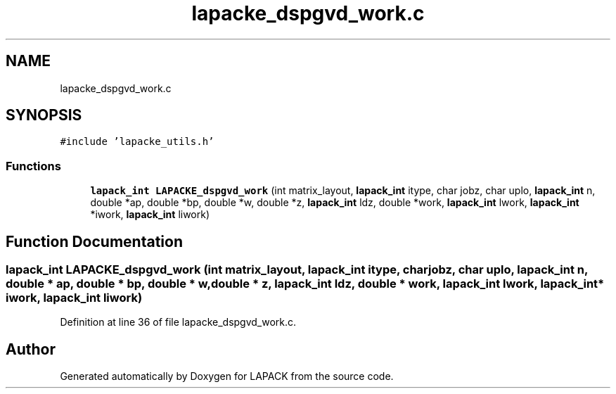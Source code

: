 .TH "lapacke_dspgvd_work.c" 3 "Tue Nov 14 2017" "Version 3.8.0" "LAPACK" \" -*- nroff -*-
.ad l
.nh
.SH NAME
lapacke_dspgvd_work.c
.SH SYNOPSIS
.br
.PP
\fC#include 'lapacke_utils\&.h'\fP
.br

.SS "Functions"

.in +1c
.ti -1c
.RI "\fBlapack_int\fP \fBLAPACKE_dspgvd_work\fP (int matrix_layout, \fBlapack_int\fP itype, char jobz, char uplo, \fBlapack_int\fP n, double *ap, double *bp, double *w, double *z, \fBlapack_int\fP ldz, double *work, \fBlapack_int\fP lwork, \fBlapack_int\fP *iwork, \fBlapack_int\fP liwork)"
.br
.in -1c
.SH "Function Documentation"
.PP 
.SS "\fBlapack_int\fP LAPACKE_dspgvd_work (int matrix_layout, \fBlapack_int\fP itype, char jobz, char uplo, \fBlapack_int\fP n, double * ap, double * bp, double * w, double * z, \fBlapack_int\fP ldz, double * work, \fBlapack_int\fP lwork, \fBlapack_int\fP * iwork, \fBlapack_int\fP liwork)"

.PP
Definition at line 36 of file lapacke_dspgvd_work\&.c\&.
.SH "Author"
.PP 
Generated automatically by Doxygen for LAPACK from the source code\&.
